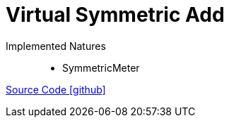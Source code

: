 = Virtual Symmetric Add

Implemented Natures::
- SymmetricMeter

https://github.com/OpenEMS/openems/tree/develop/io.openems.edge.meter.virtual[Source Code icon:github[]]

